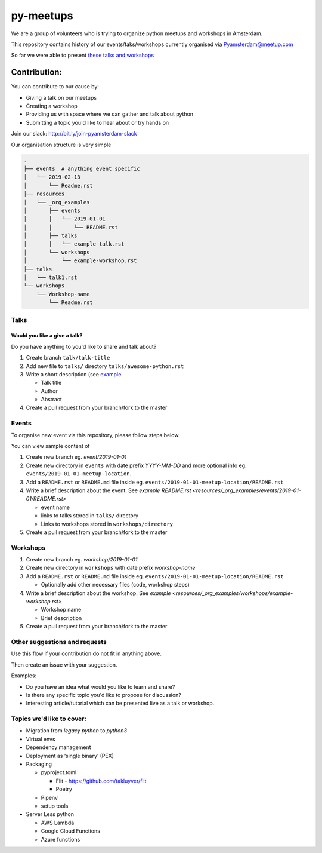 ==========
py-meetups
==========

We are a group of volunteers who is trying to organize python meetups and workshops in Amsterdam.

This repository contains history of our events/taks/workshops currently organised via `Pyamsterdam@meetup.com <pyamsterdam-meetup>`_

So far we were able to present `these talks and workshops <History.rst>`_

.. |logo| image:: resources/images/pyAmsterdam.svg
   :scale: 40%
   :align: middle

|logo|


Contribution:
-------------

You can contribute to our cause by:

* Giving a talk on our meetups
* Creating a workshop
* Providing us with space where we can gather and talk about python
* Submitting a topic you'd like to hear about or try hands on

Join our slack: http://bit.ly/join-pyamsterdam-slack

Our organisation structure is very simple

.. code-block:: text

    .
    ├── events  # anything event specific
    │   └── 2019-02-13
    │       └── Readme.rst
    ├── resources
    │   └── _org_examples
    │       ├── events
    │       │   └── 2019-01-01
    │       │       └── README.rst
    │       ├── talks
    │       │   └── example-talk.rst
    │       └── workshops
    │           └── example-workshop.rst
    ├── talks
    │   └── talk1.rst
    └── workshops
        └── Workshop-name
            └── Readme.rst



Talks
#####

Would you like a give a talk?
~~~~~~~~~~~~~~~~~~~~~~~~~~~~~

Do you have anything to you'd like to share and talk about?

#. Create branch ``talk/talk-title``

#. Add new file to ``talks/`` directory ``talks/awesome-python.rst``

#. Write a short description (see `example <resources/_org_examples/talks/example-talk.rst>`_

   * Talk title

   * Author

   * Abstract

#. Create a pull request from your branch/fork to the master


Events
######

To organise new event via this repository, please follow steps below.

You can view sample content of

#. Create new branch eg. `event/2019-01-01`

#. Create new directory in ``events`` with date prefix
   `YYYY-MM-DD` and more optional info eg. ``events/2019-01-01-meetup-location``.

#. Add a ``README.rst`` or ``README.md`` file inside eg. ``events/2019-01-01-meetup-location/README.rst``

#. Write a brief description about the event. See `example README.rst <resources/_org_examples/events/2019-01-01/README.rst>`

   * event name

   * links to talks stored in ``talks/`` directory

   * Links to workshops stored in ``workshops/directory``

#. Create a pull request from your branch/fork to the master


Workshops
#########

#. Create new branch eg. `workshop/2019-01-01`

#. Create new directory in ``workshops`` with date prefix
   `workshop-name`

#. Add a ``README.rst`` or ``README.md`` file inside eg. ``events/2019-01-01-meetup-location/README.rst``

   * Optionally add other necessary files (code, workshop steps)

#. Write a brief description about the workshop. See `example <resources/_org_examples/workshops/example-workshop.rst>`

   * Workshop name

   * Brief description

#. Create a pull request from your branch/fork to the master



Other suggestions and requests
##############################

Use this flow if your contribution do not fit in anything above.

Then create an issue with your suggestion.

Examples:

* Do you have an idea what would you like to learn and share?
* Is there any specific topic you'd like to propose for discussion?
* Interesting article/tutorial which can be presented live as a talk or workshop.


Topics we'd like to cover:
##########################

* Migration from `legacy python` to `python3`

* Virtual envs

* Dependency management

* Deployment as ‘single binary’ (PEX)

* Packaging

  * pyproject.toml

    * Flit - https://github.com/takluyver/flit

    * Poetry

  * Pipenv

  * setup tools

* Server Less python

  * AWS Lambda
  * Google Cloud Functions
  * Azure functions
